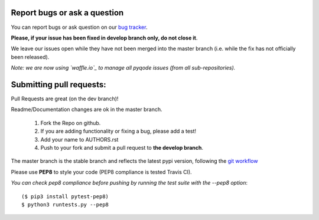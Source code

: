 Report bugs or ask a question
-----------------------------

You can report bugs or ask question on our `bug tracker`_.

**Please, if your issue has been fixed in develop branch only, do not close it**.

We leave our issues open while they have not been merged into the master
branch (i.e. while the fix has not officially been released).

*Note: we are now using `waffle.io`_ to manage all pyqode issues (from all
sub-repositories).*


Submitting pull requests:
-------------------------

Pull Requests are great (on the dev branch)!

Readme/Documentation changes are ok in the master branch.

   1) Fork the Repo on github.
   2) If you are adding functionality or fixing a bug, please add a test!
   3) Add your name to AUTHORS.rst
   4) Push to your fork and submit a pull request to **the develop branch**.

The master branch is the stable branch and reflects the latest pypi version,
following the `git workflow`_

Please use **PEP8** to style your code (PEP8 compliance is tested Travis CI).

*You can check pep8 compliance before pushing by running the test suite with
the --pep8 option*::

    ($ pip3 install pytest-pep8)
    $ python3 runtests.py --pep8


.. _bug tracker: https://github.com/pyQode/pyqode.python/issues?state=open
.. _waffle.io: https://waffle.io/pyqode/pyqode.core
.. _git workflow: http://nvie.com/posts/a-successful-git-branching-model/